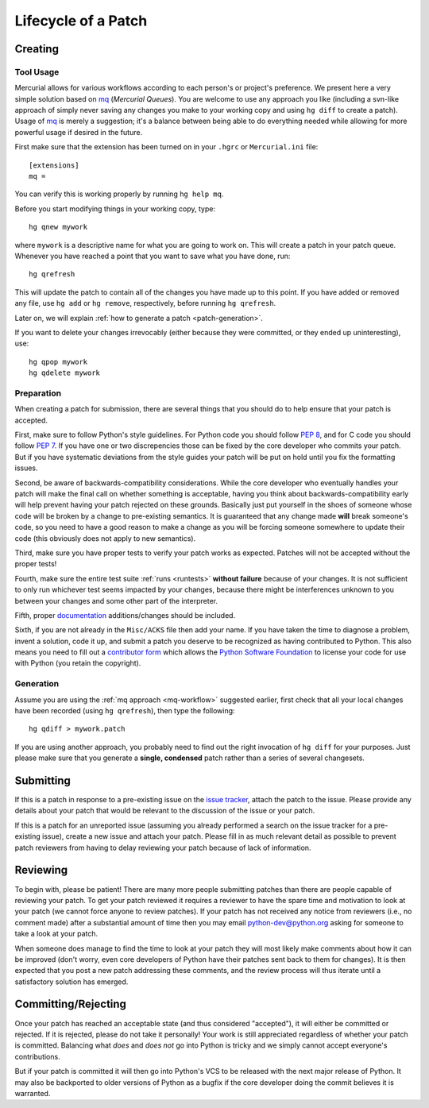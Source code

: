 .. _patch:

Lifecycle of a Patch
====================


Creating
--------

Tool Usage
''''''''''

.. _mq-workflow:

Mercurial allows for various workflows according to each person's or
project's preference.  We present here a very simple solution based on mq_
(*Mercurial Queues*). You are welcome to use any approach you like (including
a svn-like approach of simply never saving any changes you make to your working
copy and using ``hg diff`` to create a patch).  Usage of mq_ is merely a
suggestion; it's a balance between being able to do everything needed
while allowing for more powerful usage if desired in the future.

First make sure that the extension has been turned on in your ``.hgrc`` or
``Mercurial.ini`` file::

   [extensions]
   mq =

You can verify this is working properly by running ``hg help mq``.

Before you start modifying things in your working copy, type::

   hg qnew mywork

where ``mywork`` is a descriptive name for what you are going to work on.
This will create a patch in your patch queue. Whenever you have reached a point
that you want to save what you have done, run::

   hg qrefresh

This will update the patch to contain all of the changes you have made up to
this point. If you have added or removed any file, use ``hg add`` or ``hg
remove``, respectively, before running ``hg qrefresh``.

Later on, we will explain :ref:`how to generate a patch <patch-generation>`.

If you want to delete your changes irrevocably (either because they were
committed, or they ended up uninteresting), use::

   hg qpop mywork
   hg qdelete mywork

.. seealso::
   For more advanced usage of mq, read the `mq chapter
   <http://hgbook.red-bean.com/read/managing-change-with-mercurial-queues.html>`_
   of `Mercurial: The Definitive Guide <http://hgbook.red-bean.com/>`_.

   Also, regardless of your workflow, refer to the :ref:`FAQ <faq>` for
   :ref:`more information on using Mercurial <hg-local-workflow>`.

.. _issue tracker: http://bugs.python.org
.. _mq: http://mercurial.selenic.com/wiki/MqExtension


Preparation
'''''''''''

When creating a patch for submission, there are several things that you should
do to help ensure that your patch is accepted.

First, make sure to follow Python's style guidelines. For Python code you
should follow `PEP 8`_, and for C code you should follow `PEP 7`_. If you have
one or two discrepencies those can be fixed by the core developer who commits
your patch. But if you have systematic deviations from the style guides your
patch will be put on hold until you fix the formatting issues.

Second, be aware of backwards-compatibility considerations. While the core
developer who eventually handles your patch will make the final call on whether
something is acceptable, having you think about backwards-compatibility early
will help prevent having your patch rejected on these grounds. Basically just
put yourself in the shoes of someone whose code will be broken by a change to
pre-existing semantics. It is guaranteed that any change made **will** break
someone's code, so you need to have a good reason to make a change as you will
be forcing someone somewhere to update their code (this obviously does not apply
to new semantics).

Third, make sure you have proper tests to verify your patch works as expected.
Patches will not be accepted without the proper tests!

Fourth, make sure the entire test suite :ref:`runs <runtests>` **without
failure** because of your changes.  It is not sufficient to only run whichever
test seems impacted by your changes, because there might be interferences
unknown to you between your changes and some other part of the interpreter.

Fifth, proper `documentation <http://docs.python.org/dev/documenting/>`_
additions/changes should be included.

Sixth, if you are not already in the ``Misc/ACKS`` file then add your name. If
you have taken the time to diagnose a problem, invent a solution, code it up,
and submit a patch you deserve to be recognized as having contributed to
Python. This also means you need to fill out a `contributor form`_ which
allows the `Python Software Foundation`_ to license your code for use with
Python (you retain the copyright).


.. _contributor form: http://www.python.org/psf/contrib/
.. _PEP 7: http://www.python.org/dev/peps/pep-0007
.. _PEP 8: http://www.python.org/dev/peps/pep-0008
.. _Python Software Foundation: http://www.python.org/psf/


.. _patch-generation:

Generation
''''''''''

.. XXX [commented out] make patchcheck doesn't work with non-SVN workflow

   To perform a quick sanity check on your patch, you can run::

       make patchcheck

   This will check and/or fix various common things people forget to do for
   patches, such as adding any new files needing for the patch to work (do not
   that not all checks apply to non-core developers).

Assume you are using the :ref:`mq approach <mq-workflow>` suggested earlier,
first check that all your local changes have been recorded (using
``hg qrefresh``), then type the following::

   hg qdiff > mywork.patch

If you are using another approach, you probably need to find out the right
invocation of ``hg diff`` for your purposes.  Just please make sure that you
generate a **single, condensed** patch rather than a series of several changesets.


Submitting
----------

If this is a patch in response to a pre-existing issue on the `issue tracker`_,
attach the patch to the issue. Please provide any details about your patch that
would be relevant to the discussion of the issue or your patch.

If this is a patch for an unreported issue (assuming you already performed a
search on the issue tracker for a pre-existing issue), create a new issue and
attach your patch. Please fill in as much relevant detail as possible to
prevent patch reviewers from having to delay reviewing your patch because of
lack of information.


.. _issue tracker: http://bugs.python.org


Reviewing
---------

To begin with, please be patient! There are many more people submitting patches
than there are people capable of reviewing your patch. To get your patch
reviewed it requires a reviewer to have the spare time and motivation to
look at your patch (we cannot force anyone to review patches). If your patch has
not received any notice from reviewers (i.e., no comment made) after a
substantial amount of time then you may
email python-dev@python.org asking for someone to take a look at your patch.

When someone does manage to find the time to look at your patch they will most
likely make comments about how it can be improved (don't worry, even core
developers of Python have their patches sent back to them for changes).  It
is then expected that you post a new patch addressing these comments, and the
review process will thus iterate until a satisfactory solution has emerged.


Committing/Rejecting
--------------------

Once your patch has reached an acceptable state (and thus considered
"accepted"), it will either be committed or rejected. If it is rejected, please
do not take it personally! Your work is still appreciated regardless of whether
your patch is committed. Balancing what *does* and *does not* go into Python
is tricky and we simply cannot accept everyone's contributions.

But if your patch is committed it will then go into Python's VCS to be released
with the next major release of Python. It may also be backported to older
versions of Python as a bugfix if the core developer doing the commit believes
it is warranted.
